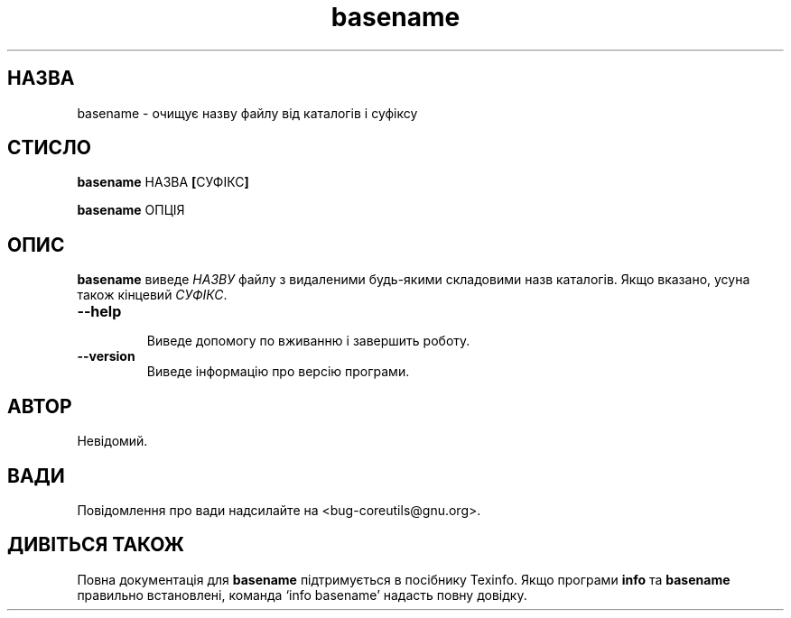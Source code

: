 ." © 2005-2007 DLOU, GNU FDL
." URL: <http://docs.linux.org.ua/index.php/Man_Contents>
." Supported by <docs@linux.org.ua>
."
." Permission is granted to copy, distribute and/or modify this document
." under the terms of the GNU Free Documentation License, Version 1.2
." or any later version published by the Free Software Foundation;
." with no Invariant Sections, no Front-Cover Texts, and no Back-Cover Texts.
." 
." A copy of the license is included  as a file called COPYING in the
." main directory of the man-pages-* source package.
."
." This manpage has been automatically generated by wiki2man.py
." This tool can be found at: <http://wiki2man.sourceforge.net>
." Please send any bug reports, improvements, comments, patches, etc. to
." E-mail: <wiki2man-develop@lists.sourceforge.net>.

.TH "basename" "1" "2007-10-27-16:31" "© 2005-2007 DLOU, GNU FDL" "2007-10-27-16:31"

.SH " НАЗВА "
.PP
basename \- очищує назву файлу від каталогів і суфіксу 

.SH " СТИСЛО "
.PP
\fBbasename \fRНАЗВА\fB [\fRСУФІКС\fB]\fR 

.br

\fBbasename \fRОПЦІЯ 

.SH " ОПИС "
.PP
\fBbasename\fR виведе \fIНАЗВУ\fR файлу з видаленими будь\-якими складовими назв каталогів. Якщо вказано, усуна також кінцевий \fIСУФІКС\fR. 

.TP
.B \fB\-\-help\fR
 Виведе допомогу по вживанню і завершить роботу. 

.TP
.B \fB\-\-version\fR
 Виведе інформацію про версію програми. 

.SH " АВТОР "
.PP
Невідомий. 

.SH " ВАДИ "
.PP
Повідомлення про вади надсилайте на <bug\-coreutils@gnu.org>. 

.SH " ДИВІТЬСЯ ТАКОЖ "
.PP
Повна документація для \fBbasename\fR підтримується в посібнику  Texinfo. Якщо програми \fBinfo\fR та \fBbasename\fR правильно встановлені, команда `info basename' надасть повну довідку. 

.RS
.nf
    

.fi
.RE
